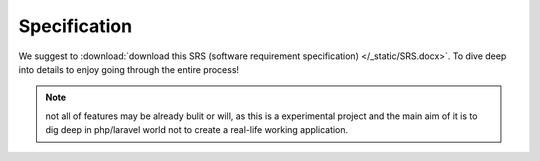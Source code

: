 Specification
====================

We suggest to :download:`download this SRS (software requirement specification) </_static/SRS.docx>`.
To dive deep into details to enjoy going through the entire process!

.. note::
    not all of features may be already bulit or will, as this is a experimental project and the main aim
    of it is to dig deep in php/laravel world not to create a real-life working application.